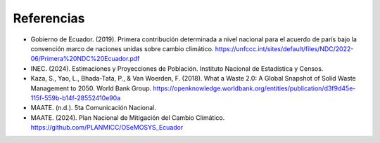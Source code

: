 ====================================
Referencias
====================================

- Gobierno de Ecuador. (2019). Primera contribución determinada a nivel nacional para el acuerdo de parís bajo la convención marco de naciones unidas sobre cambio climático. `<https://unfccc.int/sites/default/files/NDC/2022-06/Primera%20NDC%20Ecuador.pdf>`_
- INEC. (2024). Estimaciones y Proyecciones de Población. Instituto Nacional de Estadística y Censos. 
- Kaza, S., Yao, L., Bhada-Tata, P., & Van Woerden, F. (2018). What a Waste 2.0: A Global Snapshot of Solid Waste Management to 2050. World Bank Group. `<https://openknowledge.worldbank.org/entities/publication/d3f9d45e-115f-559b-b14f-28552410e90a>`_
- MAATE. (n.d.). 5ta Comunicación Nacional.
- MAATE. (2024). Plan Nacional de Mitigación del Cambio Climático. `<https://github.com/PLANMICC/OSeMOSYS_Ecuador>`_
